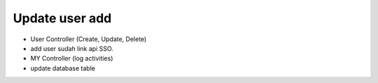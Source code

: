 ###################
Update user add
###################

- User Controller (Create, Update, Delete)
- add user sudah link api SSO.
- MY Controller (log activities)
- update database table